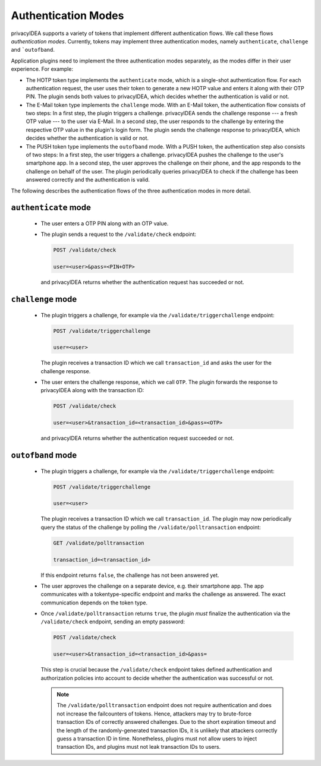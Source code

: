 .. _authentication_modes:

Authentication Modes
====================

privacyIDEA supports a variety of tokens that implement different
authentication flows. We call these flows *authentication modes*. Currently,
tokens may implement three authentication modes, namely ``authenticate``,
``challenge`` and ```outofband``.

Application plugins need to implement the three authentication modes
separately, as the modes differ in their user experience. For example:

* The HOTP token type implements the ``authenticate`` mode, which is a
  single-shot authentication flow. For each authentication request, the user
  uses their token to generate a new HOTP value and enters it along with their
  OTP PIN. The plugin sends both values to privacyIDEA, which decides whether
  the authentication is valid or not.
* The E-Mail token type implements the ``challenge`` mode. With an E-Mail token,
  the authentication flow consists of two steps: In a
  first step, the plugin triggers a challenge. privacyIDEA sends the challenge
  response --- a fresh OTP value --- to the user via E-Mail.
  In a second step, the user responds to the challenge by entering the
  respective OTP value in the plugin's login form. The plugin sends the
  challenge response to privacyIDEA, which decides whether the authentication
  is valid or not.
* The PUSH token type implements the ``outofband`` mode. With a PUSH token,
  the authentication step also consists of two steps:
  In a first step, the user triggers a challenge. privacyIDEA pushes the
  challenge to the user's smartphone app. In a second step, the user approves
  the challenge on their phone, and the app responds to the challenge on behalf
  of the user. The plugin periodically queries privacyIDEA to check if
  the challenge has been answered correctly and the authentication is valid.

The following describes the authentication flows of the three authentication
modes in more detail.

.. _authentication_mode_authenticate:

``authenticate`` mode
---------------------

 * The user enters a OTP PIN along with an OTP value.
 * The plugin sends a request to the ``/validate/check`` endpoint:

   .. code-block:: text

     POST /validate/check

     user=<user>&pass=<PIN+OTP>

  and privacyIDEA returns whether the authentication request has succeeded
  or not.

.. _authentication_mode_challenge:

``challenge`` mode
------------------

 * The plugin triggers a challenge, for example via the
   ``/validate/triggerchallenge`` endpoint:

   .. code-block:: text

     POST /validate/triggerchallenge

     user=<user>

   The plugin receives a transaction ID which we call ``transaction_id`` and
   asks the user for the challenge response.
 * The user enters the challenge response, which we call ``OTP``.
   The plugin forwards the response to privacyIDEA along with the
   transaction ID:

   .. code-block:: text

     POST /validate/check

     user=<user>&transaction_id=<transaction_id>&pass=<OTP>

  and privacyIDEA returns whether the authentication request succeeded or not.

.. _authentication_mode_outofband:

``outofband`` mode
------------------

 * The plugin triggers a challenge, for example via the
   ``/validate/triggerchallenge`` endpoint:

   .. code-block:: text

     POST /validate/triggerchallenge

     user=<user>

   The plugin receives a transaction ID which we call ``transaction_id``.
   The plugin may now periodically query the status of the challenge by
   polling the ``/validate/polltransaction`` endpoint:

   .. code-block:: text

     GET /validate/polltransaction

     transaction_id=<transaction_id>

   If this endpoint returns ``false``, the challenge has not been answered yet.
 * The user approves the challenge on a separate device, e.g. their
   smartphone app. The app communicates with a tokentype-specific endpoint
   and marks the challenge as answered. The exact communication depends on the
   token type.
 * Once ``/validate/polltransaction`` returns ``true``, the plugin *must*
   finalize the authentication via the ``/validate/check`` endpoint, sending
   an empty password:

   .. code-block:: text

     POST /validate/check

     user=<user>&transaction_id=<transaction_id>&pass=

   This step is crucial because the ``/validate/check`` endpoint takes defined
   authentication and authorization policies into account to decide whether
   the authentication was successful or not.

   .. note:: The ``/validate/polltransaction`` endpoint does not require
       authentication and does not increase the failcounters of tokens. Hence, attackers
       may try to brute-force transaction IDs of correctly answered challenges.
       Due to the short expiration timeout and the length of the randomly-generated
       transaction IDs, it is unlikely that attackers correctly guess a
       transaction ID in time.
       Nonetheless, plugins must not allow users to inject transaction
       IDs, and plugins must not leak transaction IDs to users.
